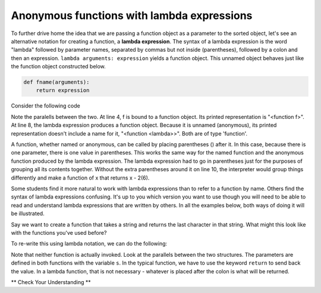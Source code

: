..  Copyright (C)  Brad Miller, David Ranum, Jeffrey Elkner, Peter Wentworth, Allen B. Downey, Chris
    Meyers, and Dario Mitchell.  Permission is granted to copy, distribute
    and/or modify this document under the terms of the GNU Free Documentation
    License, Version 1.3 or any later version published by the Free Software
    Foundation; with Invariant Sections being Forward, Prefaces, and
    Contributor List, no Front-Cover Texts, and no Back-Cover Texts.  A copy of
    the license is included in the section entitled "GNU Free Documentation
    License".

.. qnum::
   :prefix: advfuncs-3-
   :start: 1

Anonymous functions with lambda expressions
-------------------------------------------

To further drive home the idea that we are passing a function object as a parameter to the sorted object, 
let's see an alternative notation for creating a function, a **lambda expression**. The syntax of a lambda 
expression is the word "lambda" followed by parameter names, separated by commas but not inside (parentheses), 
followed by a colon and then an expression. ``lambda arguments: expression`` yields a function object. This 
unnamed object behaves just like the function object constructed below. 

.. sourcecode:: python

    def fname(arguments):
        return expression
        
.. image:: Figures/lambda.gif
   :alt: image showing how elements of a lambda expression are like a function definition.

Consider the following code

.. activecode:: ac15_3_1

    def f(x):
        return x - 1
    
    print(f)
    print(type(f))
    print(f(3))
    
    print(lambda x: x-2)
    print(type(lambda x: x-2))
    print((lambda x: x-2)(6))
    
Note the paralells between the two. At line 4, f is bound to a function object. Its printed representation
is "<function f>". At line 8, the lambda expression produces a function object. Because it is unnamed (anonymous), 
its printed representation doesn't include a name for it, "<function <lambda>>". Both are of type 'function'.

A function, whether named or anonymous, can be called by placing parentheses () after it.
In this case, because there is one parameter, there is one value in parentheses. This
works the same way for the named function and the anonymous function produced by the lambda
expression. The lambda expression had to go in parentheses just for the purposes
of grouping all its contents together. Without the extra parentheses around it on line 10, 
the interpreter would group things differently and make a function of x that returns x - 2(6).

Some students find it more natural to work with lambda expressions than to refer to a function
by name. Others find the syntax of lambda expressions confusing. It's up to you which version you want to 
use though you will need to be able to read and understand lambda expressions that are written by others. 
In all the examples below, both ways of doing it will be illustrated.

Say we want to create a function that takes a string and returns the last character in that string. What might this look 
like with the functions you've used before?

.. activecode:: ac15_3_2

    def last_char(s):
        return s[-1]

To re-write this using lambda notation, we can do the following:

.. activecode:: ac15_3_3

    last_char = (lambda s: s[-1])

Note that neither function is actually invoked. Look at the parallels between the two structures. The parameters are 
defined in both functions with the variable ``s``. In the typical function, we have to use the keyword ``return`` to send 
back the value. In a lambda function, that is not necessary - whatever is placed after the colon is what will be returned.

** Check Your Understanding **

.. mchoice:: question15_3_1
   :answer_a: A string with a - in front of the number.
   :answer_b: A number of the opposite sign (positive number becomes negative, negative becomes positive).
   :answer_c: Nothing is returned because there is no return statement.
   :correct: b
   :feedback_a: The number would be assigned to the variable x and there is no type conversion used here, so the number would stay a number.
   :feedback_b: Correct!
   :feedback_c: Remember, lambda functions do not use return statements.
   :practice: T

   If the input to this lambda function is a number, what is returned?
   
   .. code-block:: python 
     
    (lambda x: -x)
